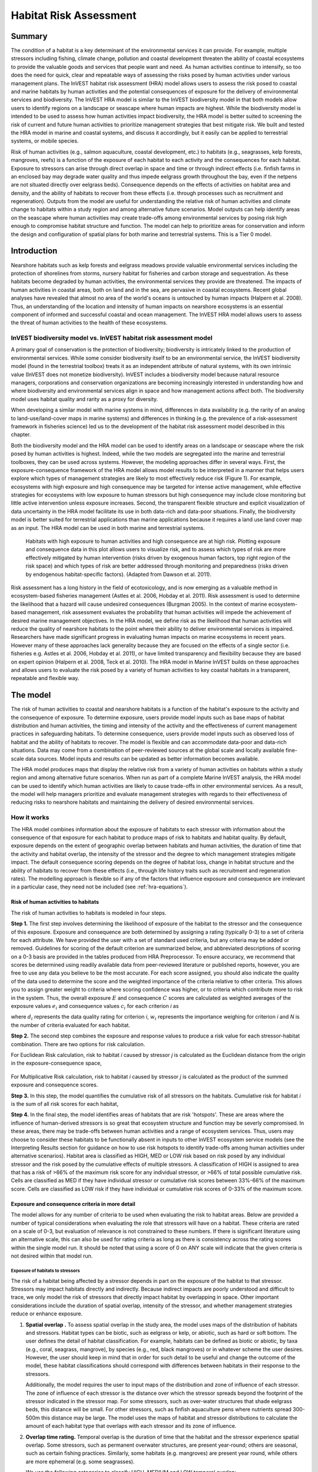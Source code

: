 .. _habitat_risk_assessment:


.. |toolbox| image:: ./shared_images/toolbox.jpg
             :alt: toolbox
	     :align: middle 
	     :height: 15px

.. |folder| image:: ./shared_images/openfolder.png
             :alt: folder
	     :align: middle 
	     :height: 15px

.. |ok| image:: /shared_images/okbutt.png
             :alt: folder
	     :align: middle 
	     :height: 15px

.. |addbutt| image:: /shared_images/addbutt.png
             :alt: addbutt
	     :align: middle 
	     :height: 15px

.. |adddata| image:: /shared_images/adddata.png
             :alt: addbutt
	     :align: middle 
	     :height: 15px


.. |hra| image:: habitat_risk_assessment_images/image028.png
             :alt: habitatriskassessment
	     :align: middle 
	     :height: 15px


***********************
Habitat Risk Assessment
***********************

Summary
=======

The condition of a habitat is a key determinant of the environmental services it can provide.  For example, multiple stressors including fishing, climate change, pollution and coastal development threaten the ability of coastal ecosystems to provide the valuable goods and services that people want and need. As human activities continue to intensify, so too does the need for quick, clear and repeatable ways of assessing the risks posed by human activities under various management plans. The InVEST habitat risk assessment (HRA) model allows users to assess the risk posed to coastal and marine habitats by human activities and the potential consequences of exposure for the delivery of environmental services and biodiversity. The InVEST HRA model is similar to the InVEST biodiversity model in that both models allow users to identify regions on a landscape or seascape where human impacts are highest. While the biodiversity model is intended to be used to assess how human activities impact biodiversity, the HRA model is better suited to screening the risk of current and future human activities to prioritize management strategies that best mitigate risk.  We built and tested the HRA model in marine and coastal systems, and discuss it accordingly, but it easily can be applied to terrestrial systems, or mobile species.

Risk of human activities (e.g., salmon aquaculture, coastal development, etc.) to habitats (e.g., seagrasses, kelp forests, mangroves, reefs) is a function of the exposure of each habitat to each activity and the consequences for each habitat. Exposure to stressors can arise through direct overlap in space and time or through indirect effects (i.e. finfish farms in an enclosed bay may degrade water quality and thus impede eelgrass growth throughout the bay, even if the netpens are not situated directly over eelgrass beds). Consequence depends on the effects of activities on habitat area and density, and the ability of habitats to recover from these effects (i.e. through processes such as recruitment and regeneration). Outputs from the model are useful for understanding the relative risk of human activities and climate change to habitats within a study region and among alternative future scenarios.  Model outputs can help identify areas on the seascape where human activities may create trade-offs among environmental services by posing risk high enough to compromise habitat structure and function. The model can help to prioritize areas for conservation and inform the design and configuration of spatial plans for both marine and terrestrial systems. This is a Tier 0 model.

Introduction
============

Nearshore habitats such as kelp forests and eelgrass meadows provide valuable environmental services including the protection of shorelines from storms, nursery habitat for fisheries and carbon storage and sequestration. As these habitats become degraded by human activities, the environmental services they provide are threatened. The impacts of human activities in coastal areas, both on land and in the sea, are pervasive in coastal ecosystems. Recent global analyses have revealed that almost no area of the world's oceans is untouched by human impacts (Halpern et al. 2008). Thus, an understanding of the location and intensity of human impacts on nearshore ecosystems is an essential component of informed and successful coastal and ocean management. The InVEST HRA model allows users to assess the threat of human activities to the health of these ecosystems.

InVEST biodiversity model vs. InVEST habitat risk assessment model
------------------------------------------------------------------

A primary goal of conservation is the protection of biodiversity; biodiversity is intricately linked to the production of environmental services. While some consider biodiversity itself to be an environmental service, the InVEST biodiversity model (found in the terrestrial toolbox) treats it as an independent attribute of natural systems, with its own intrinsic value (InVEST does not monetize biodiversity). InVEST includes a biodiversity model because natural resource managers, corporations and conservation organizations are becoming increasingly interested in understanding how and where biodiversity and environmental services align in space and how management actions affect both.  The biodiversity model uses habitat quality and rarity as a proxy for diversity.

When developing a similar model with marine systems in mind, differences in data availability (e.g. the rarity of an analog to land-use/land-cover maps in marine systems) and differences in thinking (e.g. the prevalence of a risk-assessment framework in fisheries science) led us to the development of the habitat risk assessment model described in this chapter.

Both the biodiversity model and the HRA model can be used to identify areas on a landscape or seascape where the risk posed by human activities is highest. Indeed, while the two models are segregated into the marine and terrestrial toolboxes, they can be used across systems.  However, the modeling approaches differ in several ways. First, the exposure-consequence framework of the HRA model allows model results to be interpreted in a manner that helps users explore which types of management strategies are likely to most effectively reduce risk (Figure 1). For example, ecosystems with high exposure and high consequence may be targeted for intense active management, while effective strategies for ecosystems with low exposure to human stressors but high consequence may include close monitoring but little active intervention unless exposure increases. Second, the transparent flexible structure and explicit visualization of data uncertainty in the HRA model facilitate its use in both data-rich and data-poor situations. Finally, the biodiversity model is better suited for terrestrial applications than marine applications because it requires a land use land cover map as an input. The HRA model can be used in both marine and terrestrial systems.

.. figure:: habitat_risk_assessment_images/image002.jpg

   Habitats with high exposure to human activities and high consequence are at high risk. Plotting exposure and consequence data in this plot allows users to visualize risk, and to assess which types of risk are more effectively mitigated by human intervention (risks driven by exogenous human factors, top right region of the risk space) and which types of risk are better addressed through monitoring and preparedness (risks driven by endogenous habitat-specific factors).  (Adapted from Dawson et al. 2011).

Risk assessment has a long history in the field of ecotoxicology, and is now emerging as a valuable method in ecosystem-based fisheries management (Astles et al. 2006, Hobday et al. 2011). Risk assessment is used to determine the likelihood that a hazard will cause undesired consequences (Burgman 2005). In the context of marine ecosystem-based management, risk assessment evaluates the probability that human activities will impede the achievement of desired marine management objectives. In the HRA model, we define risk as the likelihood that human activities will reduce the quality of nearshore habitats to the point where their ability to deliver environmental services is impaired. Researchers have made significant progress in evaluating human impacts on marine ecosystems in recent years. However many of these approaches lack generality because they are focused on the effects of a single sector (i.e. fisheries e.g. Astles et al. 2006, Hobday et al. 2011), or have limited transparency and flexibility because they are based on expert opinion (Halpern et al. 2008, Teck et al. 2010). The HRA model in Marine InVEST builds on these approaches and allows users to evaluate the risk posed by a variety of human activities to key coastal habitats in a transparent, repeatable and flexible way.

The model
=========

The risk of human activities to coastal and nearshore habitats is a function of the habitat's exposure to the activity and the consequence of exposure. To determine exposure, users provide model inputs such as base maps of habitat distribution and human activities, the timing and intensity of the activity and the effectiveness of current management practices in safeguarding habitats. To determine consequence, users provide model inputs such as observed loss of habitat and the ability of habitats to recover. The model is flexible and can accommodate data-poor and data-rich situations. Data may come from a combination of peer-reviewed sources at the global scale and locally available fine-scale data sources. Model inputs and results can be updated as better information becomes available.

The HRA model produces maps that display the relative risk from a variety of human activities on habitats within a study region and among alternative future scenarios. When run as part of a complete Marine InVEST analysis, the HRA model can be used to identify which human activities are likely to cause trade-offs in other environmental services. As a result, the model will help managers prioritize and evaluate management strategies with regards to their effectiveness of reducing risks to nearshore habitats and maintaining the delivery of desired environmental services.

How it works
------------

The HRA model combines information about the exposure of habitats to each stressor with information about the consequence of that exposure for each habitat to produce maps of risk to habitats and habitat quality. By default, exposure depends on the extent of geographic overlap between habitats and human activities, the duration of time that the activity and habitat overlap, the intensity of the stressor and the degree to which management strategies mitigate impact. The default consequence scoring depends on the degree of habitat loss, change in habitat structure and the ability of habitats to recover from these effects (i.e., through life history traits such as recruitment and regeneration rates). The modelling approach is flexible so if any of the factors that influence exposure and consequence are irrelevant in a particular case, they need not be included (see :ref:`hra-equations`).

.. _hra-equations:

Risk of human activities to habitats
^^^^^^^^^^^^^^^^^^^^^^^^^^^^^^^^^^^^

The risk of human activities to habitats is modeled in four steps.

**Step 1.** The first step involves determining the likelihood of exposure of the habitat to the stressor and the consequence of this exposure. Exposure and consequence are both determined by assigning a rating (typically 0-3) to a set of criteria for each attribute. We have provided the user with a set of standard used criteria, but any criteria may be added or removed. Guidelines for scoring of the default criterion are summarized below, and abbreviated descriptions of scoring on a 0-3 basis are provided in the tables produced from HRA Preprocessor. To ensure accuracy, we recommend that scores be determined using readily available data from peer-reviewed literature or published reports, however, you are free to use any data you believe to be the most accurate. For each score assigned, you should also indicate the quality of the data used to determine the score and the weighted importance of the criteria relative to other criteria. This allows you to assign greater weight to criteria where scoring confidence was higher, or to criteria which contribute more to risk in the system. Thus, the overall exposure :math:`E` and consequence :math:`C` scores are calculated as weighted averages of the exposure values :math:`e_i` and consequence values :math:`c_i`  for each criterion *i* as

.. math:: E = \frac{\sum^N_{i=1}\frac{e_i}{d_i \cdot w_i}}{\sum^N_{i=1}\frac{1}{d_i \cdot w_i}}
   :label: eq1

.. math:: C = \frac{\sum^N_{i=1}\frac{c_i}{d_i \cdot w_i}}{\sum^N_{i=1}\frac{1}{d_i \cdot w_i}}
   :label: eq2

where :math:`d_i` represents the data quality rating for criterion *i*, :math:`w_i` represents the importance weighing for criterion *i* and *N* is the number of criteria evaluated for each habitat.

**Step 2.** The second step combines the exposure and response values to produce a risk value for each stressor-habitat combination. There are two options for risk calculation.

For Euclidean Risk calculation, risk to habitat *i* caused by stressor *j* is calculated as the Euclidean distance from the origin in the exposure-consequence space,

.. math:: R_{ij} = \sqrt{(E-1)^2+(C-1)^2}
   :label: eq3

.. figure:: habitat_risk_assessment_images/image010.jpg

For Multiplicative Risk calculation, risk to habitat *i* caused by stressor *j* is calculated as the product of the summed exposure and consequence scores.

.. math:: R_{ij} = E \cdot C
    :label: eq4

**Step 3.** In this step, the model quantifies the cumulative risk of all stressors on the habitats. Cumulative risk for habitat *i* is the sum of all risk scores for each habitat,

.. math:: R_i = \sum^J_{j=1} R_{ij}
   :label: eq5

**Step 4.** In the final step, the model identifies areas of habitats that are risk 'hotspots'. These are areas where the influence of human-derived stressors is so great that ecosystem structure and function may be severly compromised. In these areas, there may be trade-offs between human activities and a range of ecosystem services. Thus, users may choose to consider these habitats to be functionally absent in inputs to other InVEST ecosystem service models (see the Interpreting Results section for guidance on how to use risk hotspots to identify trade-offs among human activities under alternative scenarios). Habitat area is classified as HIGH, MED or LOW risk based on risk posed by any individual stressor and the risk posed by the cumulative effects of multiple stressors. A classification of HIGH is assigned to area that has a risk of >66% of the maximum risk score for any individual stressor, or >66% of total possible cumulative risk. Cells are classified as MED if they have individual stressor or cumulative risk scores between 33%-66% of the maximum score. Cells are classified as LOW risk if they have individual or cumulative risk scores of 0-33% of the maximum score.


Exposure and consequence criteria in more detail
^^^^^^^^^^^^^^^^^^^^^^^^^^^^^^^^^^^^^^^^^^^^^^^^

The model allows for any number of criteria to be used when evaluating the risk to habitat areas. Below are provided a number of typical considerations when evaluating the role that stressors will have on a habitat. These criteria are rated on a scale of 0-3, but evaluation of relevance is not constrained to these numbers. If there is significant literature using an alternative scale, this can also be used for rating criteria as long as there is consistency across the rating scores within the single model run. It should be noted that using a score of 0 on ANY scale will indicate that the given criteria is not desired within that model run. 

Exposure of habitats to stressors
"""""""""""""""""""""""""""""""""

The risk of a habitat being affected by a stressor depends in part on the exposure of the habitat to that stressor. Stressors may impact habitats directly and indirectly. Because indirect impacts are poorly understood and difficult to trace, we only model the risk of stressors that directly impact habitat by overlapping in space. Other important considerations include the duration of spatial overlap, intensity of the stressor, and whether management strategies reduce or enhance exposure.

1. **Spatial overlap .**  To assess spatial overlap in the study area, the model uses maps of the distribution of habitats and stressors.  Habitat types can be biotic, such as eelgrass or kelp, or abiotic, such as hard or soft bottom. The user defines the detail of habitat classification. For example, habitats can be defined as biotic or abiotic, by taxa (e.g., coral, seagrass, mangrove), by species (e.g., red, black mangroves) or in whatever scheme the user desires.  However, the user should keep in mind that in order for such detail to be useful and change the outcome of the model, these habitat classifications should correspond with differences between habitats in their response to the stressors.

   Additionally, the model requires the user to input maps of the distribution and zone of influence of each stressor. The zone of influence of each stressor is the distance over which the stressor spreads beyond the footprint of the stressor indicated in the stressor map. For some stressors, such as over-water structures that shade eelgrass beds, this distance will be small.  For other stressors, such as finfish aquaculture pens where nutrients spread 300-500m this distance may be large. The model uses the maps of habitat and stressor distributions to calculate the amount of each habitat type that overlaps with each stressor and its zone of influence.

2. **Overlap time rating.**  Temporal overlap is the duration of time that the habitat and the stressor experience spatial overlap. Some stressors, such as permanent overwater structures, are present year-round; others are seasonal, such as certain fishing practices. Similarly, some habitats (e.g. mangroves) are present year round, while others are more ephemeral (e.g. some seagrasses). 

   We use the following categories to classify HIGH, MEDIUM and LOW temporal overlap:

   ================ ========================================================= ======================================================== ======================================================== ============
   ..               High (3)                                                  Medium (2)                                               Low (1)                                                  No score (0)
   ================ ========================================================= ======================================================== ======================================================== ============
   Temporal overlap Habitat and stressor co-occur for 8-12 months of the year Habitat and stressor co-occur for 4-8 months of the year Habitat and stressor co-occur for 0-4 months of the year N/A
   ================ ========================================================= ======================================================== ======================================================== ============

   Choose "No score" to exclude this criteria from your assessment.

3. **Intensity rating.** The exposure of a habitat to a stressor depends not only on whether the habitat and stressor overlap in space and time, but also on the intensity of the stressor.  The intensity criterion is stressor-specific.  For example, the intensity of nutrient-loading stress associated with netpen salmon aquaculture is related to the number of salmon in the farm and how much waste is released into the surrounding environment. Alternatively, the intensity of destructive shellfish harvesting is related to the number of harvesters and the harvest practices. You can use this intensity criteria to explore how changes in the intensity of one stressor might affect risk to habitats.  For example, one could change the intensity score to represent changes in the stocking density of a salmon farm in a future scenario.  One can also use this ranking to incorporate relative differences in the intensity of different stressors within the study region.  For example, different types of marine transportation may have different levels of intensity.  For example, cruise ships may be a more intense stressor than water taxis because they release more pollutants than the taxis do. 

   We use the following categories to classify HIGH, MEDIUM and LOW intensity:

   ========= ============== ================ ============= ============
   ..        High (3)       Medium (2)       Low (1)       No score (0)
   ========= ============== ================ ============= ============
   Intensity High intensity Medium intensity Low intensity N/A
   ========= ============== ================ ============= ============

   Choose "No score" to exclude this criteria from your assessment.

4. **Management strategy effectiveness rating.** Management can limit the negative impacts of human activities on habitats. For example, policies that require salmon aquaculturists to let their farms lie fallow may reduce the amount of waste released and allow nearby seagrasses to recover. Similarly, regulations that require a minimum height for overwater structures reduce the shading impacts of overwater structures on submerged aquatic vegetation. Thus, effective management strategies will reduce the exposure of habitats to stressors. The effectiveness of management of each stressor is scored relative to other stressors in the region.  So if there is a stressor that is very well managed such that it imparts much less stress on the system than other stressors, classify management effectiveness as "very effective."  In general, however, the management of most stressors is likely to be "not effective."  After all, you are including them as stressors because they are having some impact on habitats. You can then use this criterion to explore changes in management between scenarios, such as the effect of changing coastal development from high impact (which might receive a score of "not effective") to low impact (which might receive a score of "somewhat effective)." 

   We use the following categories to classify HIGH, MEDIUM and LOW management effectiveness:

   ======================== ============================= ================== ============== ============
   ..                       High (3)                      Medium (2)         Low (1)        No score (0)
   ======================== ============================= ================== ============== ============
   Management effectiveness Not effective, poorly managed Somewhat effective Very effective N/A
   ======================== ============================= ================== ============== ============

   Choose "No score" to exclude this criteria from your assessment.


Consequence of exposure
"""""""""""""""""""""""

The risk of a habitat being degraded by a stressor depends on the consequence of exposure. The consequence of exposure depends on the ability of a habitat to resist the stressor and recover following exposure, and can be assessed using four key attributes: change in area, change in structure, frequency of natural disturbance, and recovery attributes.  We describe each in turn below.

1. **Change in area rating.** Change in area is measured as the percent change in areal extent of a habitat when exposed to a given stressor and thus reflects the sensitivity of the habitat to the stressor. Habitats that lose a high percentage of their areal extent when exposed to a given stressor are highly sensitive, while those habitats that lose little area are less sensitive and more resistant. 

   We use the following categories to classify HIGH, MEDIUM and LOW change in area:

   ============== =========================== ============================ ======================== ============
   ..             High (3)                    Medium (2)                   Low (1)                  No score (0)
   ============== =========================== ============================ ======================== ============
   Change in area High loss in area (50-100%) Medium loss in area (20-50%) Low loss in area (0-20%) N/A
   ============== =========================== ============================ ======================== ============

   Choose "No score" to exclude this criteria from your assessment.

2. **Change in structure rating.** For biotic habitats, the change in structure is the percentage change in structural density of the habitat when exposed to a given stressor. For example, change in structure would be the change in shoot density for seagrass systems, change in polyp density for corals, or change in stipe density for kelp systems. Habitats that lose a high percentage of their structure when exposed to a given stressor are highly sensitive, while habitats that lose little structure are less sensitive and more resistant. For abiotic habitats, the change in structure is the amount of structural damage sustained by the habitat. Sensitive abiotic habitats will sustain complete or partial damage, while those that sustain little to no damage are more resistant. For example, gravel or muddy bottoms will sustain partial or complete damage from bottom trawling while hard bedrock bottoms will sustain little to no damage.

   We use the following categories to classify HIGH, MEDIUM and LOW change in structure:

   =================== ==================================================================================================================== ======================================================================================================================= ======================================================================================================================== ============
   ..                  High (3)                                                                                                             Medium (2)                                                                                                              Low (1)                                                                                                                  No score (0)
   =================== ==================================================================================================================== ======================================================================================================================= ======================================================================================================================== ============
   Change in structure High loss in structure (for biotic habitats, 50-100% loss in density, for abiotic habitats, total structural damage) Medium loss in structure (for biotic habitats, 20-50% loss in density, for abiotic habitats, partial structural damage) Low loss in structure (for biotic habitats, 0-20% loss in density, for abiotic habitats, little to no structural damage) N/A
   =================== ==================================================================================================================== ======================================================================================================================= ======================================================================================================================== ============

   Choose "No score" to exclude this criteria from your assessment.

3. **Frequency of natural disturbance rating.** If a habitat is naturally frequently perturbed in a way similar to the anthropogenic stressor, it may be more resistant to additional anthropogenic stress. For example, habitats in areas that experience periodical delivery of nutrient subsidies (i.e. from upwelling or allocthonous inputs such as delivery of intertidal plant material to subtidal communities) are adapted to variable nutrient conditions and may be more resistant to nutrient loading from netpen salmon aquaculture. This criterion is scored separately for each habitat-stressor combination, such that being adapted to variable nutrient conditions increases resistance to nutrient loading from salmon aquaculture but not destructive fishing. However, high storm frequency may increase resistance to destructive fishing, because both stressors impact habitats in similar ways. 

   We use the following categories to classify HIGH, MEDIUM and LOW natural disturbance frequencies:

   ================================ ====================== ====================== =============== ============
   ..                               High (3)               Medium (2)             Low (1)         No score (0)
   ================================ ====================== ====================== =============== ============
   Frequency of natural disturbance Annually or less often Several times per year Daily to weekly N/A
   ================================ ====================== ====================== =============== ============

   Choose "No score" to exclude this criteria from your assessment.

.. note:: The following consequence criteria are Recovery Attributes.  These include life history traits such as regeneration rates and recruitment patterns influence the ability of habitats to recover from disturbance.  For biotic habitats, we treat recovery as a function of natural mortality, recruitment, age of maturity, and connectivity.

4. **Natural mortality rate rating (biotic habitats only).** Habitats with high natural mortality rates are generally more productive and more capable of recovery.

   We use the following categories to classify HIGH, MEDIUM and LOW natural mortality rates:

   ====================== ========================== ================================ ================================== ============
   ..                     High (3)                   Medium (2)                       Low (1)                            No score (0)
   ====================== ========================== ================================ ================================== ============
   Natural mortality rate Low mortality (e.g. 0-20%) Moderate mortality (e.g. 20-50%) High mortality (e.g.80% or higher) N/A
   ====================== ========================== ================================ ================================== ============

   Choose "No score" to exclude this criteria from your assessment.

5. **Recruitment rating (biotic habitats only).** Frequent recruitment increases recovery potential by increasing the chance that incoming propagules can re-establish a population in a disturbed area.

   We use the following categories to classify HIGH, MEDIUM and LOW natural recruitment rate:

   ======================== ============ ============= ==================== ============
   ..                       High (3)     Medium (2)    Low (1)              No score (0)
   ======================== ============ ============= ==================== ============
   Natural recruitment rate Every 2+ yrs Every 1-2 yrs Annual or more often N/A
   ======================== ============ ============= ==================== ============

   Choose "No score" to exclude this criteria from your assessment.

6. **Age at maturity/recovery time.** Biotic habitats that reach maturity earlier are likely to be able to recover more quickly from disturbance than those that take longer to reach maturity.  Here we refer to maturity of the habitat as a whole (i.e., a mature kelp forest) rather than reproductive maturity of individuals.  For abiotic habitats, shorter recovery times for habitats such as mudflats decrease the consequences of exposure to human activities. In contrast, habitats made of bedrock will only recover on geological time scales, greatly increasing the consequences of exposure. 

   We use the following categories to classify HIGH, MEDIUM and LOW age at maturity/recovery time:

   ============================= ================ ========== ============== ============
   ..                            High (3)         Medium (2) Low (1)        No score (0)
   ============================= ================ ========== ============== ============
   Age at maturity/recovery time More than 10 yrs 1-10yrs    Less than 1 yr N/A
   ============================= ================ ========== ============== ============

   Choose "No score" to exclude this criteria from your assessment.

7. **Connectivity rating (biotic habitats only).** Larval dispersal and close spacing of habitat patches increases the recovery potential of a habitat by increasing the chance that incoming propagules can re-establish a population in a disturbed area. 

   We use the following categories to classify HIGH, MEDIUM and LOW connectivity:

   ============ ============================== =========================== ======================= ============
   ..           High (3)                       Medium (2)                  Low (1)                 No score (0)
   ============ ============================== =========================== ======================= ============
   Connectivity Low dispersal (less than 10km) Medium dispersal (10-100km) High dispersal (>100km) N/A
   ============ ============================== =========================== ======================= ============

   Choose "No score" to exclude this criteria from your assessment.

Using Spatially Explicit Criteria
^^^^^^^^^^^^^^^^^^^^^^^^^^^^^^^^^

In addition to assigning a single rating to a criteria for the given influence on a habitat or stressor, the model also allows for spatially explicit criteria to be used as an input. These are vector layers, where each feature may contain a separate rating for that particular area. (See the :ref:`hra-preprocessor` section for more information how how to prepare and use spatially explicit criteria within a complete model run.)

Guidelines for scoring data quality
^^^^^^^^^^^^^^^^^^^^^^^^^^^^^^^^^^^

Risk assessment is an integrative process, which requires a substantial amount of data on many attributes of human and ecological systems. It is likely that some aspects of the risk assessment will be supported by high quality data and other aspects will be subject to limited data availability and high uncertainty. The user has the option of scoring data quality to put greater weight on the criteria for which confidence is higher in the calculation of risk (eq. 2 and 3). We hope that by including the option to rate data quality in the model, users will be aware of some sources of uncertainty in the risk assessment, and will therefore be cautious when using results derived from low quality data. In addition, the information generated from this rating process can be used to guide research and monitoring effects to improve data quality and availability. If users do not have verified information on the data quality of a given criteria, they should use a 1 to indicate the lowest possible data quality score.


For each exposure and consequence score, users can indicate the quality of the data that were used to determine the score on a sliding scale where 1 indicates a limited knowledge of the data quality, and anything above that would be seen as increasingly trustworthy data. 

===================================================================================================================================================== ==================================================================================================================================================================== =====================================================================================================================
Best data                                                                                                                                             Adequate data                                                                                                                                                        Limited data
===================================================================================================================================================== ==================================================================================================================================================================== =====================================================================================================================
Substantial information is available to support the score and is based on data collected in the study region (or nearby) for the species in question. Information is based on data collected outside the study region, may be based on related species, may represent moderate or insignificant statistical relationships. No empirical literature exists to justify scoring for the species but a reasonable inference can be made by the user.
===================================================================================================================================================== ==================================================================================================================================================================== =====================================================================================================================


Limitations and Assumptions
---------------------------

Limitations
^^^^^^^^^^^

1. **Results are limited by data quality**: The accuracy of the model results is limited by the availability and quality of input data. Using high quality data such as those from local assessments replicated at several sites within the study region for the species in question within the last ten years will yield more accurate results than using lower quality data that are collected at a distant location with limited spatial or temporal coverage. In most cases, users will need to use data from other geographic locations for some of the stressor-habitat combinations because most of the data on the effects of some stressors have only been collected in a limited number of locations worldwide. To overcome these data limitations, we include a data quality score in the analysis.  This score allows users to down-weight criteria for which data quality is low.

2. **Results should be interpreted on a relative scale**: Due to the nature of the scoring process, results can be used to compare the risk of several human activities among several habitats within the study region (which can range in size from small local scales to a global scale), but should not be used to compare risk calculations from separate analyses.

3. **Results do not reflect the effects of past human activities**. The HRA model does not explicitly account for the effects of historical human activities on the current risk. Exposure to human activities in the past may affect the consequence of human activities in the present and future. If users have historical data on the exposure of habitats to human activities (e.g. spatial and temporal extent), and information on how this affects current consequence scores, they may include this information in the analysis for more accurate results.

4. **Results are based on equal weighting of criteria unless the user weights the criteria by importance or data quality**. The model calculates the exposure and consequence scores assuming that the effect of each criterion (i.e. spatial overlap and recruitment pattern) is of equal importance in determining risk. The relative importance of each of the criteria is poorly understood, so we assume equal importance. However, the user has the option to weight the importance of each criterion in determining overall risk.

Assumptions
^^^^^^^^^^^

1. **Often information in the literature about the effect stressors on habitats comes from only a few locations**.  If using globally available data or data from other locations, users make the assumption that *ecosystems around the world respond in similar ways to any given stressor* (i.e. eelgrass in the Mediterranean responds to netpen aquaculture in the same way as eelgrass in British Columbia). To avoid making this assumption across the board, users should use local data whenever possible.

2. **Cumulative risk is additive (vs. synergistic or antagonistic)**. The interaction of multiple stressors on marine ecosystems is poorly understood (see Crain et al. 2008 for more information). Interactions may be additive, synergistic or antagonistic. However, our ability to predict the type of interaction that will occur is limited. Due to the absence of reliable information on the conditions that determine additivity, synergism or antagonism, the model assumes additivity because it is the simplest approach. As a result, the model may over- or under-estimate the cumulative risk depending on the set of stressors occurring in the study region.


.. _hra-data-needs:

Data Needs
==========

The model uses an interface to input all required and optional data and a series of Comma Separated Value (CSV) files with which to score all criteria and their data quality.  Here we outline the options presented to the user via the interface and the maps and data tables that will be used by the model.  First we describe required inputs, followed by a description of optional inputs.

To run the model, three steps are required:

1.  Run the HRA Preprocessor Tool
2.  Fill out the Ratings CSVs
3.  Run the Habitat Risk Assessment model


.. _hra-preprocessor:

HRA Preprocessor
----------------

Before running the HRA model, it is necessary to concatenate and rate all applicable criteria information. This can be accomplished by running the Preprocessor tool, then editing the resulting CVSs. If you have already run the model, or have the 'habitat_stressor_ratings' directory from a previous HRA Preprocessor run, you may skip this step and proceed to running the Habitat Risk Assessment tool. 

To run the tool, run the HRA Preprocessor executable. This will launch a graphical user interface (GUI).

.. figure:: habitat_risk_assessment_images/hra_preproc_total.png

    The HRA Preprocessor main user interface.
|
There are several pieces that should be used as inputs to this tool. At any time, you can click the blue question marks to the right of an input for additional guidance.

1. **Workspace Location (required)**. Users are required to specify a workspace folder path. Running HRA Preprocessor creates a folder named 'habitat_stressor_ratings' within this workspace. This Folder will hold all relevant CSVs for criteria rating in the particular model run. ::

     Name: Path to a workspace folder.  Avoid spaces.
     Sample path: \InVEST\HabitatRiskAssess_3_0\

2. **Calculate Risk To Habitat/Species**  Here you will select the habitats and/or species that will be inputs for this run of the model. Each of these inputs should point to a directory containing all of the named habitat or species shapefile layers that you wish to include in this model run. The file names are not required to contain an identifying number. Each directory should be independent of the others so as to avoid incorrect repetition in the outputs, and should contain ONLY layers that are desired within this assessment. ::
     
     Name: Path to a habitat or species folder.  Avoid spaces.
     Sample path: \InVEST\HabitatRiskAssess_3_0\HabitatLayers

3. **Directory for Stressor Layers** Users should select a folder containing stressors to be overlapped with habitats and/or species. This directory should contain ONLY the stressors desired within this model run. ::
     
     Name: Path to a habitat or species folder.  Avoid spaces.
     Sample path: \InVEST\HabitatRiskAssess_3_0\HabitatLayers

.. figure:: habitat_risk_assessment_images/hra_preproc_wkspace.png

4. **Criteria** We have divided up criteria into 3 categories: Exposure, Sensitivity, and Resilience. Exposure criteria are specific to a habitat-stressor pairing, and will be applied to the exposure portion of the risk modeling equation. Sensitivity criteria are also applied to a specific habitat-stressor pairing, but will be applied to the consequence portion of the risk equation. Resilience criteria will likewise be applied to the consequence portion of the risk equation, but are specific to an overall habitat. Placing a criteria into one of these categories within the user interface will determine how user ratings are input into the HRA model. The default criteria provided are derived from peer-reviewed literature and are recommended as a good set of contributers to risk in a system, but users do have the option to add or remove criteria if desired.  Only choose this option if the default criteria do not apply to the system being modeled, or do not correctly address all facets of the risk assessment.

.. figure:: habitat_risk_assessment_images/hra_preproc_criteria.png
    
    The three categories- Exposure, Sensitivity, and Resilience correspond to stressor-specific, overlap-specific, and habitat-specific criteria respectively.
|
5. **Optional** Determine whether spatial criteria are available and desired. These are vector layer files which would provide more explicit detail for a specific criteria in the assessment. If spatially explicit criteria is desired, this input should point to an outer directory for all spatial criteria. A rigid structure **MUST** be followed in order for the model to run. Within the outer spatial criteria folder, there **MUST** be the following 3 folders: Sensitivity, Exposure, and Resilience. Vector criteria may then be placed within the desired folder. Each feature in the shapefiles used **MUST** include a 'Rating' attribute which maps to a float or int value desired for use as the rating value of that spatial criteria area. 
  + Any criteria placed within the Resilience folder will apply only to a given habitat. They should be named with the form: habitatname_criteria_name.shp. Criteria may contain more than one word if separated by an underscore.
  + Any criteria placed within the Exposure folder will apply to the overlap between a given habitat and a given stressor. They should be named with the form: habitatname_stressorname_criteria_name.shp. Criteria may contain more than one word if separated by an underscore.
  + Any criteria placed within the Sensitivity folder will apply to the overlap between a given habitat and a given stressor. They should be named with the form: habitatname_stressorname_criteria_name.shp. Criteria may contain more than one word if separated by an underscore.

.. figure:: habitat_risk_assessment_images/hra_preproc_spatial.png


6. Run the tool. This will create a directory in your selected workspace called habitat_stressor_ratings. Keep in mind that if a folder of the name habitat_stressor_ratings already exists within the workspace, it will be deleted to make way for the new output folder. This directory can be renamed as necessary after completion, and will contain a series of files with the form: habitatname_ratings.csv, as well a file named stressor_buffers.csv. There will be one file for every habitat, and the one additional file for stressor buffers. HRA 3.0's sample data includes a sample folder for use within the main HRA executable called habitat_stressor_ratings_sample, containing pre-filled criteria values relevant to the sample data for the west coast of Vancouver Island, Canada.

.. _hra-csvs:

Ratings CSVs
------------

The CSVs contained within the habitat_stressor_ratings folder will provide all criteria information for the run of the Habitat Risk Assessment. There are two types of CSVs- habitat overlap CSVs and the stressor buffer CSV. Habitat CSVs will contain not only habitat-specific criteria information, but also all criteria that impact the overlap between that habitat and all applicable stressors. The stressor buffer CSV will be a single file containing the desired buffer for all stressors included in the assessment.

.. figure:: habitat_risk_assessment_images/csvs.png

    Upon initial creation, CSVs will contain no ratings, only guidance for known criteria on a scale of 0-3. However, users should feel free to fill in ratings on a different scale if there is significant reviewed data, but should be sure to be consistent on scale across ALL CSVs.

|
When preprocessor is run, the CSVs will contain no numerical ratings, only guidance on how each rating might be filled out. The user should use the best available data sources in order to obtain rating information. The column information to be filled out includes the following:

1. "Rating"- This is a measure of a criterion's impact on a particular habitat or stressor, with regards to the overall ecosystem. Data may come from a combination of peer-reviewed sources at the global scale and locally available fine-scale data sources. Model inputs and results can be updated as better information becomes available. We provide guidance for well-known criteria on a scale of 0-3, but it should be noted that if information is available on a different scale, this can also be used. It is important to note, however, that all rating information across all CSVs should be on one consistent scale, regardless of what the upper bound is.
2. "DQ"- This column represents the data quality of the score provided in the \'Rating\' column. Here the model gives the user a chance to downweight less-reliable data sources, or upweight particularly well-studied criteria. While we provide guidance for a scoring system of 1-3, the user should feel free to use any upper bound they feel practical, as long as the scale is consistent. The lower bound, however, should ALWAYS be 1, unless the user wishes to remove the entire criteria score.
3. "Weight"- Here the user is given the opportunity to upweight critiera which they feel are particularly important to the system, independent of the source data quality. While we provide guidance for a scoring system from 1-3, the user should feel free to use any upper bound they feel practical, as long as the scale is consistent. The lower bound, however, should ALWAYS be 1 unless the user wishes to remove the entire criteria score.
4. (Optional) "E/C"- This column indicates whether the given criteria is being applied to the exposure or the consequence portion of the chosen risk equation. These can be manually changed by the user on a single criteria basis, however, we would strongly recommend against it. If the user desires to chance that criteria's allocation, it would be better to chance the allocation of the criteria within the Resilience, Exposure, Sensitivity categories using the HRA Preprocessor User Interface. By default, any criteria in the Sensitivity or Resilience categories will be assigned to Consequence (C) within the risk equations, and any criteria within the Exposure category will be assigned to Exposure (E) within the risk equation.

Habitat CSVs should be filled out with habitat-specific criteria information as well as any criteria which apply to the overlap of the given habitat and stressors. The Stressor Buffer CSV should be filled out with the desired numerical buffer which can be used to expand a given stressor's influence within the model run. This can be 0 if no buffering is desired for a given stressor, but may NOT be left blank.

Any criteria which use spatially explicit criteria (specified by the user during the HRA Preprocessor) will be noted in the CSV by the word 'SHAPE' in the rating column for that habitat, stressor, or combined criteria. The user should still fill in a Data Quality and Weight for these criteria, but should **NOT** remove the 'SHAPE' string unless they no longer desire to use a spatial criteria for that attribute.

.. figure:: habitat_risk_assessment_images/stress_csvs.png

.. _hra-main-executable:

Habitat Risk Assessment
-----------------------

The main computation portion of the HRA model will be done by the Habitat Risk Assessment executable. First we describe required inputs.  The required inputs are the minimum data needed to run this model.

.. figure:: habitat_risk_assessment_images/hra_total.png

    The HRA 3.0 main executable.

1. **Workspace Location (required)**. Users are required to specify a workspace folder path.  It is recommended that the user create a new folder for each run of the model.  For example, by creating a folder called "runBC" within the "HabitatRiskAssess_3_0" folder, the model will create "Intermediate" and "Output" folders within this "runBC" workspace.  The "Intermediate" folder will compartmentalize data from intermediate processes.  The model's final outputs will be stored in the "Output" folder. ::

     Name: Path to a workspace folder.  Avoid spaces.
     Sample path: \InVEST\HabitatRiskAssess_3_0\runBC

2. **Criteria Scores Folder (required)**. After running the HRA Preprocessor tool, a folder will be created which contains the collective criteria scores for all habitats and stressors. For this input, point to the outer folder containing all CSVs. ::

     Name: Folder can be named anything, but avoid spaces.
     Sample path: \InVEST\HabitatRiskAssess_3_0\runBC\habitat_stressor_ratings

3. **Resolution of Analysis (required)**. The size in meters that is desired for the analysis of the shapefile layers. This will define the width and height of each unique risk grid cell. This must be a whole number.

4. **Risk Equation (required)**. This selection chooses the equation that will be used when calculating risk to a given habitat. (See the :ref:`hra-equations` section.) The user may choose either either a Euclidean risk model, or a Multiplicative risk model. 

5. **Decay Equation (required)** This selection picks how any desired stressor buffering will be applied. The stressor buffer amount, which should have been provided by the user in the stressor buffer CSV, can be degraded in order to provide a more accurate depiction of influence decay within an ecosystem. The options are as follows. "None" will provide the full range of the stressor buffer, without any decay whatsoever. "Linear" and "Exponential" will use the stated equation as a model for decay from the edges of the original stressor shape to the full extent of the buffer distance. 

6. **Maximum Criteria Score (required)** The maximum criteria score is the user-reported highest value assigned to any criteria rating within the assessment. This will be used as the upper bounded value against which all rating scores will be compared. For example, in a model run where the ratings scores vary from 0-3, this would be a 3. If the user chooses to use a different scale for ratings, however, this should be the highest value that could be potentially assigned to a criteria. If the model run is using spatially explicit criteria, this value should be the maximum value assigned to either a criteria feature or to a CSV criteria rating.

7. **Use Subregions Shapefile? (optional)**. By checking this box, the model will use a subregions shapefile to generate an HTML table of averaged exposure, consequence, and risk values within each subregion by habitat and stressor. In addition, if the Risk Equation chosen is Euclidean, the model will also generate a series of figures which clearly display the exposure-consequence ratings and the resulting risk results for each habitat-stressor combination by subregion. It will also create a figure showing cumulative ecosystem risk for all subregions habitats in the study. Each of the subregion shapefile features **MUST** contain a 'Name' attribute in order to be properly included in the subregion averaging. ::

     Name: File can be named anything, but avoid spaces.
     File Type: Polygon shapefile (.shp)
     Sample path: \InVEST\HabitatRiskAssess_3_0\runBC\subregions.shp

.. _hra-interpreting-results:

Interpreting results
====================

Model outputs
-------------

Upon successful completion of the model, you will see new folders in your Workspace called "Intermediate" and "Output". These two folders will hold all outputs, both temporary and final that are used in a complete run of the model. While most users will be interested only in the Output folder data, we will describe all outputs below.

Intermediate Folder
^^^^^^^^^^^^^^^^^^^

The Intermediate folder contains files that were used for final output calculations. All rasters within this file use the pixel size that the user specifies in the "Resolution of Analysis" text field of the :ref:`hra-main-executable` main executable. 

+ \\Intermediate\\Criteria_Rasters\\spatial_criteria_name.tif

  + If the user has included any spatially explicit criteria in the assessment, this folder will contain a rasterized version of that vector layer, with the 'Rating' attribute burned as the pixel value. 

+ \\Intermediate\\Habitat_Rasters\\habitat_name.tif
  
  + A rasterized version of all habitat or species vector files included in the assessment.

+ \\Intermediate\\Stressor_Rasters\\stressor_name.tif

  + A rasterized version of all stressor vector files included in the assessment.

+ \\Intermediate\\Stressor_Rasters\\stressor_name_buff.tif

  + This is a copy of the stressor_name.tif file in the same folder, but with each stressor's individual buffering included. If a given stressor has a 0 buffer distance, this will be an exact copy of the rasterized vector file. For all other files, this will be buffered by the desired amount set forth in the "Stressor Buffer (m)" section of the :ref:`hra-csvs`,  decayed from 1 to 0 using the equation chosen in the "Decay Equation" section of the :ref:`hra-main-executable`.

+ \\Intermediate\\Overlap_Rasters\\H[habitat_name]_S[stressor_name].tif

  + A raster representing the overlap between each pair of the habitat or species rasters, and the buffered stressor rasters. 

+ \\Intermediate\\H[habitatname]_S[stressorname]_C_Risk_Raster.tif

    + A raster representing the Consequence portion of the final risk calculations for the overlap of the given habitat and stressor.

+ \\Intermediate\\H[habitatname]_S[stressorname]_E_Risk_Raster.tif
    
    + A raster representing the Exposure portion of the final risk calculations for the overlap of the given habitat and stressor.

+ Intermediate\\H[habitatname]_S[stressorname]_Risk_Raster.tif

    + A raster containing the final risk calculation for the given habitat and stressor combination. This risk raster takes into account each of the criteria that apply to the habitat and stressor, as well as the user-specified risk equation. 

Output folder
^^^^^^^^^^^^^

The following is a short description of each of the final outputs from the HRA model. Each of these output files is saved in the "Output" folder that is saved within the user-specified workspace directory:

GIS
"""

+ \\Output\\maps\\recov_potent_H[habitat_name].tif

  + This raster layer depicts the recovery potential of the each cell for the given habitat. Recovery potential is typically based on natural mortality rate, recruitment rate, age at maturity/recovery time and connectivity, though these can be altered by the user if alternate criteria are desired. Recovery potential is useful to those who are interested in identifying areas where habitats are more resilient to human stressors, and therefore may be able to withstand increasing stress. Habitats with low recovery potential are particularly vulnerable to intensifying human activities.

+ \\Output\\maps\\ecosys_risk.tif

  + This raster layer depicts the sum of all cumulative risk scores for all habitats in each grid cell. It is best interpreted as an integrative index of risk across all habitats in a grid cell. For example, in a nearshore grid cell that contains some coral reef, mangrove and soft bottom habitat, the ecosys_risk value reflects the risk to all three habitats in the cell. The "ecosys_risk" value increases as the number of habitats in a cell exposed to stressors increases.

+ \\Output\\maps\\cum_risk_H[habitat_name]

  + This raster layer depicts the cumulative risk for all the stressors in a grid cell on a habitat-by-habitat basis. For example, "cum_risk_eelgrass" depicts the risk from all stressors on habitat "eelgrass". Cumulative risk is derived by summing the risk scores from each stressor (i.e. more stressors leads to higher cumulative risk). This layer is informative for users who want to know how cumulative risk for a given habitat varies across a study region (e.g. identify hotspots where eelgrass or kelp is at high risk from multiple stressors). Hotspots of high cumulative risk may be targeted for restoration or monitoring.

+ \\Output\\maps\\H[habitat_name]_Risk.shp

  + These rasters are individual risk raster by habitat. These are the combination of all applicable habitat-stressor overlap rasters for this habitat summed into an overall risk raster. There is one habitat risk raster for each vector file originally used within the assessment.

+ \\Output\\maps\\H[habitat_name]_LOW_RISK.shp

  + Shapefiles which represent only the LOW RISK areas of the given habitat. This is a polygonized version of the habitat raster.

+ Output\\maps\\H[habitat_name]_HIGH_RISK.shp

  + Shapefiles which represent only the LOW RISK areas of the given habitat. This is a polygonized version of the habitat raster.


HTML and plots
""""""""""""""

These outputs are optional, and their creation is dependent on user-provided subregion shapefiles.

+ \\Output\\HTML_Plots\\risk_plot_AOI[aoiname].html

  + These figures show the cumulative risk for each habitat within a given subregion. There will be one subplot for every habitat or species. Within the habitat plot, there are points for every stressor. Each point is graphed by Exposure, Consequence values. If the risk equation chosen was Euclidean, the distance from the stressor point to the origin represents the average risk for that habitat, stressor pair within the selected AOI. Stressors that have high exposure scores and high consequence scores pose the greatest risk to habitats. Reducing risk through management is likely to be more effective in situations where high risk is driven by high exposure, not high consequence.
    
+ \\Output\\HTML_Plots\\ecosystem_risk_plot.png

  + This figure shows the cumulative risk for each habitat in the study region by subregion. This figure can be used to determine which habitats are at highest risk from human activities, and if this risk is mostly due to high cumulative exposure (exogenous factors that can be mitigated by management) or high cumulative consequence (endogenous factors that are less responsive to human intervention).

+ \\Output\\HTML_Plots\\Sub_Region_Averaged_Results_[yr-mon-day-min-sec].html

  + This HTML table is a concatenated set of data for all pairings of habitat and stressor within each provided subregion. For every pairing of habitat and stressor, the table provides average exposure, consequence, risk, and risk percentage (as a portion of total potential risk). 


Log file
""""""""

+ hra-log-yr-mon-day-min-sec.txt

  + Each time the model is run a text file will appear in the workspace folder.  The file will list the parameter values for that run and be named according to the date and time.
  + Parameter log information can be used to identify detailed configurations of each of scenario simulation.

  .. figure:: habitat_risk_assessment_images/image055.png

  .. figure:: habitat_risk_assessment_images/image057.png


References
==========

Astles, K. L., Holloway, M. G., Steffe, A., Green, M., Ganassin, C., & Gibbs, P. J. 2006. An ecological method for qualitative risk assessment and its use in the management of fisheries in New South Wales, Australia. Fisheries Research, 82: 290-303.

Burgman, M. 2005. Risks and decisions for conservation and environmental management. Cambridge University Press, Cambridge, UK.

Crain, C. M., Kroeker, K., & Halpern, B. S. 2008. Interactive and cumulative effects of multiple human stressors in marine systems. Ecology Letters, 11: 1304-1315.

Dawson, T. P., Jackson, S. T., House, J. I., Prentice, I. C., & Mace, G. M. 2011. Beyond Predictions: Biodiversity Conservation in a Changing Climate. Science, 332: 53-58.

Halpern, B. S., Walbridge, S., Selkoe, K. A., Kappel, C. V., Micheli, F., D'Agrosa, C., Bruno, J. F., et al. 2008. A Global Map of Human Impact on Marine Ecosystems. Science, 319: 948-952.

Hobday, A. J., Smith, A. D. M., Stobutzki, I. C., Bulman, C., Daley, R., Dambacher, J. M., Deng, R. A., et al. 2011. Ecological risk assessment for the effects of fishing. Fisheries Research, 108: 372-384.

Teck, S. J., Halpern, B. S., Kappel, C. V., Micheli, F., Selkoe, K. A., Crain, C. M., Martone, R., et al. 2010. Using expert judgment to estimate marine ecosystem vulnerability in the California Current. Ecological Applications 20: 1402-1416.

Williams, A., Dowdney, J., Smith, A. D. M., Hobday, A. J., & Fuller, M. 2011. Evaluating impacts of fishing on benthic habitats: A risk assessment framework applied to Australian fisheries. Fisheries Research, In Press.

